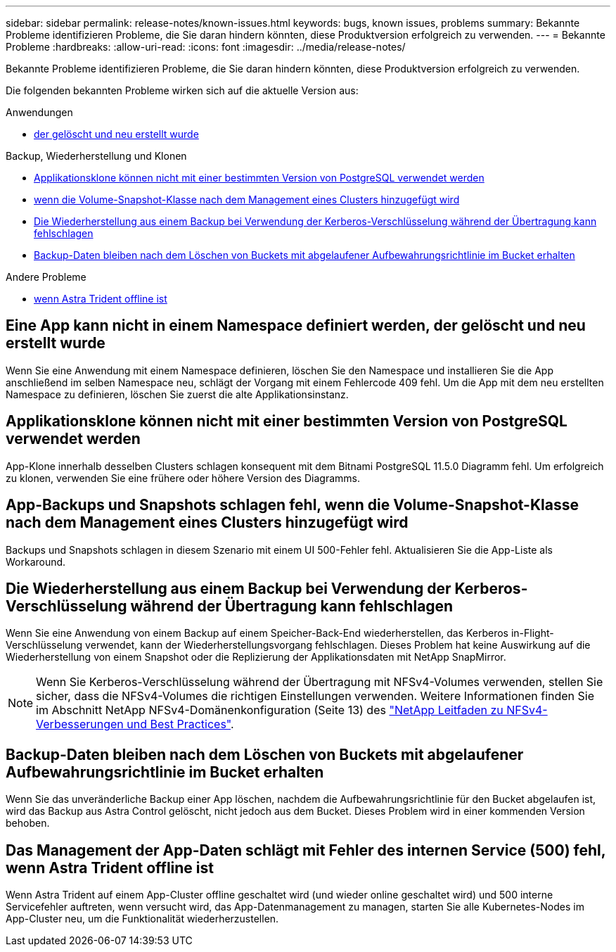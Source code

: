 ---
sidebar: sidebar 
permalink: release-notes/known-issues.html 
keywords: bugs, known issues, problems 
summary: Bekannte Probleme identifizieren Probleme, die Sie daran hindern könnten, diese Produktversion erfolgreich zu verwenden. 
---
= Bekannte Probleme
:hardbreaks:
:allow-uri-read: 
:icons: font
:imagesdir: ../media/release-notes/


[role="lead"]
Bekannte Probleme identifizieren Probleme, die Sie daran hindern könnten, diese Produktversion erfolgreich zu verwenden.

Die folgenden bekannten Probleme wirken sich auf die aktuelle Version aus:

.Anwendungen
* <<Eine App kann nicht in einem Namespace definiert werden, der gelöscht und neu erstellt wurde>>


.Backup, Wiederherstellung und Klonen
* <<Applikationsklone können nicht mit einer bestimmten Version von PostgreSQL verwendet werden>>
* <<App-Backups und Snapshots schlagen fehl, wenn die Volume-Snapshot-Klasse nach dem Management eines Clusters hinzugefügt wird>>
* <<Die Wiederherstellung aus einem Backup bei Verwendung der Kerberos-Verschlüsselung während der Übertragung kann fehlschlagen>>
* <<Backup-Daten bleiben nach dem Löschen von Buckets mit abgelaufener Aufbewahrungsrichtlinie im Bucket erhalten>>


.Andere Probleme
* <<Das Management der App-Daten schlägt mit Fehler des internen Service (500) fehl, wenn Astra Trident offline ist>>




== Eine App kann nicht in einem Namespace definiert werden, der gelöscht und neu erstellt wurde

Wenn Sie eine Anwendung mit einem Namespace definieren, löschen Sie den Namespace und installieren Sie die App anschließend im selben Namespace neu, schlägt der Vorgang mit einem Fehlercode 409 fehl. Um die App mit dem neu erstellten Namespace zu definieren, löschen Sie zuerst die alte Applikationsinstanz.



== Applikationsklone können nicht mit einer bestimmten Version von PostgreSQL verwendet werden

App-Klone innerhalb desselben Clusters schlagen konsequent mit dem Bitnami PostgreSQL 11.5.0 Diagramm fehl. Um erfolgreich zu klonen, verwenden Sie eine frühere oder höhere Version des Diagramms.



== App-Backups und Snapshots schlagen fehl, wenn die Volume-Snapshot-Klasse nach dem Management eines Clusters hinzugefügt wird

Backups und Snapshots schlagen in diesem Szenario mit einem UI 500-Fehler fehl. Aktualisieren Sie die App-Liste als Workaround.



== Die Wiederherstellung aus einem Backup bei Verwendung der Kerberos-Verschlüsselung während der Übertragung kann fehlschlagen

Wenn Sie eine Anwendung von einem Backup auf einem Speicher-Back-End wiederherstellen, das Kerberos in-Flight-Verschlüsselung verwendet, kann der Wiederherstellungsvorgang fehlschlagen. Dieses Problem hat keine Auswirkung auf die Wiederherstellung von einem Snapshot oder die Replizierung der Applikationsdaten mit NetApp SnapMirror.


NOTE: Wenn Sie Kerberos-Verschlüsselung während der Übertragung mit NFSv4-Volumes verwenden, stellen Sie sicher, dass die NFSv4-Volumes die richtigen Einstellungen verwenden. Weitere Informationen finden Sie im Abschnitt NetApp NFSv4-Domänenkonfiguration (Seite 13) des https://www.netapp.com/media/16398-tr-3580.pdf["NetApp Leitfaden zu NFSv4-Verbesserungen und Best Practices"^].



== Backup-Daten bleiben nach dem Löschen von Buckets mit abgelaufener Aufbewahrungsrichtlinie im Bucket erhalten

Wenn Sie das unveränderliche Backup einer App löschen, nachdem die Aufbewahrungsrichtlinie für den Bucket abgelaufen ist, wird das Backup aus Astra Control gelöscht, nicht jedoch aus dem Bucket. Dieses Problem wird in einer kommenden Version behoben.



== Das Management der App-Daten schlägt mit Fehler des internen Service (500) fehl, wenn Astra Trident offline ist

Wenn Astra Trident auf einem App-Cluster offline geschaltet wird (und wieder online geschaltet wird) und 500 interne Servicefehler auftreten, wenn versucht wird, das App-Datenmanagement zu managen, starten Sie alle Kubernetes-Nodes im App-Cluster neu, um die Funktionalität wiederherzustellen.
